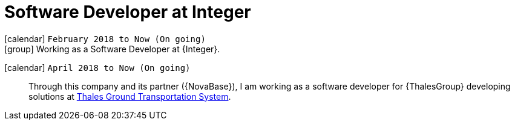 [[_2018-02-java-developer-at-integer]]
= Software Developer at Integer

icon:calendar[] `February 2018 to Now (On going)` +
icon:group[] Working as a Software Developer at {Integer}.

icon:calendar[] `April 2018 to Now (On going)`::
Through this company and its partner ({NovaBase}), I am working as a software developer for {ThalesGroup} developing solutions at https://www.thalesgroup.com/en/global/activities/ground-transportation[Thales Ground Transportation System].
